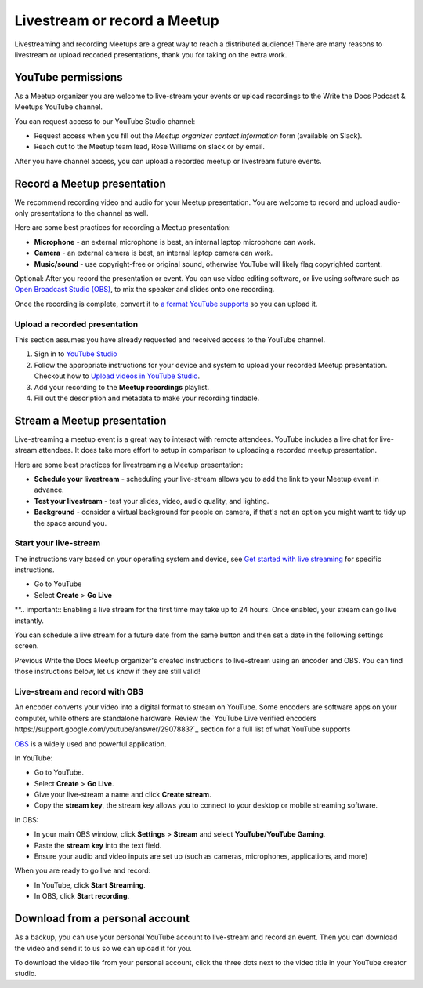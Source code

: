 Livestream or record a Meetup
=============================

Livestreaming and recording Meetups are a great way to reach a distributed audience! There are many reasons to
livestream or upload recorded presentations, thank you for taking on the extra work.

YouTube permissions
-------------------

As a Meetup organizer you are welcome to live-stream your events or upload recordings to the Write the Docs Podcast & Meetups YouTube channel.

You can request access to our YouTube Studio channel:

* Request access when you fill out the *Meetup organizer contact information* form (available on Slack).
* Reach out to the Meetup team lead, Rose Williams on slack or by email.

After you have channel access, you can upload a recorded meetup or livestream future events.

Record a Meetup presentation
----------------------------

We recommend recording video and audio for your Meetup presentation. You are welcome to record and upload audio-only presentations to the channel as well.

Here are some best practices for recording a Meetup presentation:

* **Microphone** - an external microphone is best, an internal laptop microphone can work.
* **Camera** - an external camera is best, an internal laptop camera can work. 
* **Music/sound** - use copyright-free or original sound, otherwise YouTube will likely flag copyrighted content.

Optional: After you record the presentation or event. You can use video editing software, or live using software such as `Open Broadcast Studio (OBS) <https://obsproject.com/>`_, to mix the speaker and slides onto one recording.

Once the recording is complete, convert it to `a format YouTube supports <https://support.google.com/youtube/troubleshooter/2888402?hl=en>`_ so you can upload it.

Upload a recorded presentation
^^^^^^^^^^^^^^^^^^^^^^^^^^^^^^

This section assumes you have already requested and received access to the YouTube channel.

1. Sign in to `YouTube Studio <http://studio.youtube.com/>`_
2. Follow the appropriate instructions for your device and system to upload your recorded Meetup presentation. 
   Checkout how to  `Upload videos in YouTube Studio <https://support.google.com/youtube/answer/57407?hl=en&co=GENIE.Platform%3DDesktop>`_.
3. Add your recording to the **Meetup recordings** playlist.
4. Fill out the description and metadata to make your recording findable.

Stream a Meetup presentation
----------------------------

Live-streaming a meetup event is a great way to interact with remote attendees. YouTube includes a live chat for live-stream attendees. It does take more effort to setup in comparison to uploading a recorded meetup presentation.

Here are some best practices for livestreaming a Meetup presentation:

* **Schedule your livestream** - scheduling your live-stream allows you to add the link to your Meetup event in advance.
* **Test your livestream** - test your slides, video, audio quality, and lighting.
* **Background** - consider a virtual background for people on camera, if that's not an option you might want to tidy up the space around you.

Start your live-stream
^^^^^^^^^^^^^^^^^^^^^^

The instructions vary based on your operating system and device, see `Get started with live streaming <https://support.google.com/youtube/answer/2474026?>`_ for specific instructions.

* Go to YouTube
* Select **Create** > **Go Live**

**.. important:: Enabling a live stream for the first time may take up to 24 hours. Once enabled, your stream can go live instantly.

You can schedule a live stream for a future date from the same button and then set a date in the following settings screen.

Previous Write the Docs Meetup organizer's created instructions to live-stream using an encoder and OBS. You can find those instructions below, let us know if they are still valid!

Live-stream and record with OBS
^^^^^^^^^^^^^^^^^^^^^^^^^^^^^^^

An encoder converts your video into a digital format to stream on YouTube. Some encoders are software apps on your computer, while others are standalone hardware.
Review the `YouTube Live verified encoders https://support.google.com/youtube/answer/2907883?`_ section for a full list of what YouTube supports

`OBS <https://obsproject.com/wiki/Sources-Guide>`_ is a widely used and powerful application.

In YouTube:

* Go to YouTube.
* Select **Create** > **Go Live**.
* Give your live-stream a name and click **Create stream**.
* Copy the **stream key**, the stream key allows you to connect to your desktop or mobile streaming software.

In OBS:

* In your main OBS window, click **Settings** > **Stream** and select **YouTube/YouTube Gaming**.
* Paste the **stream key** into the text field.
* Ensure your audio and video inputs are set up (such as cameras, microphones, applications, and more)

When you are ready to go live and record:

* In YouTube, click **Start Streaming**.
* In OBS, click **Start recording**.

Download from a personal account
--------------------------------

As a backup, you can use your personal YouTube account to live-stream and record an event. Then you can download the video and send it to us so we can upload it for you.

To download the video file from your personal account, click the three dots next to the video title in your YouTube creator studio.
